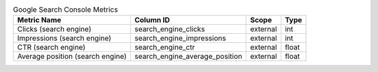 .. table:: Google Search Console Metrics

    +--------------------------------+------------------------------+--------+-----+
    |          Metric Name           |          Column ID           | Scope  |Type |
    +================================+==============================+========+=====+
    |Clicks (search engine)          |search_engine_clicks          |external|int  |
    +--------------------------------+------------------------------+--------+-----+
    |Impressions (search engine)     |search_engine_impressions     |external|int  |
    +--------------------------------+------------------------------+--------+-----+
    |CTR (search engine)             |search_engine_ctr             |external|float|
    +--------------------------------+------------------------------+--------+-----+
    |Average position (search engine)|search_engine_average_position|external|float|
    +--------------------------------+------------------------------+--------+-----+
